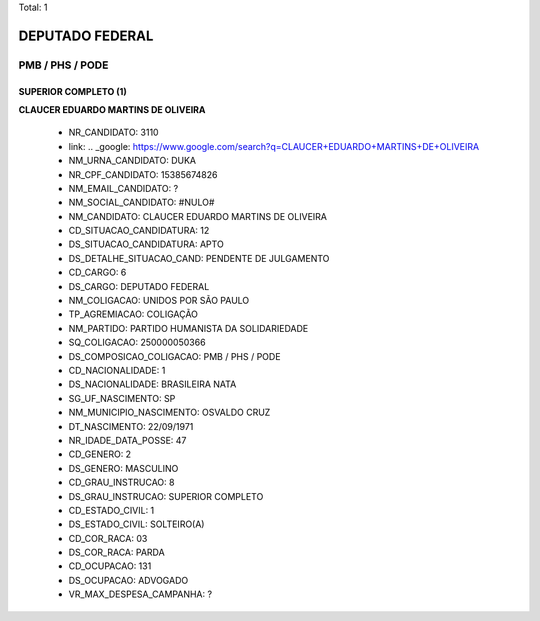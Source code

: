 Total: 1

DEPUTADO FEDERAL
================

PMB / PHS / PODE
----------------

SUPERIOR COMPLETO (1)
.....................

**CLAUCER EDUARDO MARTINS DE OLIVEIRA**

  - NR_CANDIDATO: 3110
  - link: .. _google: https://www.google.com/search?q=CLAUCER+EDUARDO+MARTINS+DE+OLIVEIRA
  - NM_URNA_CANDIDATO: DUKA
  - NR_CPF_CANDIDATO: 15385674826
  - NM_EMAIL_CANDIDATO: ?
  - NM_SOCIAL_CANDIDATO: #NULO#
  - NM_CANDIDATO: CLAUCER EDUARDO MARTINS DE OLIVEIRA
  - CD_SITUACAO_CANDIDATURA: 12
  - DS_SITUACAO_CANDIDATURA: APTO
  - DS_DETALHE_SITUACAO_CAND: PENDENTE DE JULGAMENTO
  - CD_CARGO: 6
  - DS_CARGO: DEPUTADO FEDERAL
  - NM_COLIGACAO: UNIDOS POR SÃO PAULO
  - TP_AGREMIACAO: COLIGAÇÃO
  - NM_PARTIDO: PARTIDO HUMANISTA DA SOLIDARIEDADE
  - SQ_COLIGACAO: 250000050366
  - DS_COMPOSICAO_COLIGACAO: PMB / PHS / PODE
  - CD_NACIONALIDADE: 1
  - DS_NACIONALIDADE: BRASILEIRA NATA
  - SG_UF_NASCIMENTO: SP
  - NM_MUNICIPIO_NASCIMENTO: OSVALDO CRUZ
  - DT_NASCIMENTO: 22/09/1971
  - NR_IDADE_DATA_POSSE: 47
  - CD_GENERO: 2
  - DS_GENERO: MASCULINO
  - CD_GRAU_INSTRUCAO: 8
  - DS_GRAU_INSTRUCAO: SUPERIOR COMPLETO
  - CD_ESTADO_CIVIL: 1
  - DS_ESTADO_CIVIL: SOLTEIRO(A)
  - CD_COR_RACA: 03
  - DS_COR_RACA: PARDA
  - CD_OCUPACAO: 131
  - DS_OCUPACAO: ADVOGADO
  - VR_MAX_DESPESA_CAMPANHA: ?

